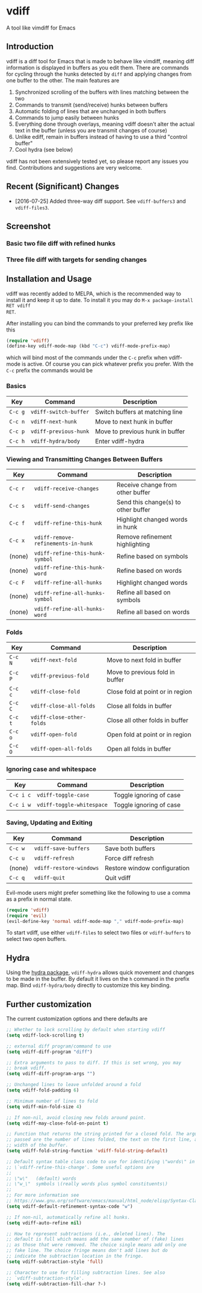 [[https://melpa.org/#/vdiff][file:https://melpa.org/packages/vdiff-badge.svg]]

* vdiff

A tool like vimdiff for Emacs 

** Introduction

vdiff is a diff tool for Emacs that is made to behave like vimdiff, meaning diff
information is displayed in buffers as you edit them. There are commands for
cycling through the hunks detected by =diff= and applying changes from one
buffer to the other. The main features are

  1. Synchronized scrolling of the buffers with lines matching between the two
  2. Commands to transmit (send/receive) hunks between buffers
  3. Automatic folding of lines that are unchanged in both buffers
  4. Commands to jump easily between hunks
  5. Everything done through overlays, meaning vdiff doesn't alter the actual
     text in the buffer (unless you are transmit changes of course)
  6. Unlike ediff, remain in buffers instead of having to use a third "control
     buffer"
  7. Cool hydra (see below)

vdiff has not been extensively tested yet, so please report any issues you
find. Contributions and suggestions are very welcome.

** Recent (Significant) Changes
   - [2016-07-25] Added three-way diff support. See =vdiff-buffers3= and =vdiff-files3=.
   
** Screenshot

*** Basic two file diff with refined hunks
[[./img/leuven.png]]

*** Three file diff with targets for sending changes
[[./img/leuven3.png]]

** Installation and Usage
   
vdiff was recently added to MELPA, which is the recommended way to install it
and keep it up to date. To install it you may do =M-x package-install RET vdiff
RET=.
   
After installing you can bind the commands to your preferred key prefix like this

#+BEGIN_SRC emacs-lisp
(require 'vdiff)
(define-key vdiff-mode-map (kbd "C-c") vdiff-mode-prefix-map)
#+END_SRC

which will bind most of the commands under the =C-c= prefix when vdiff-mode is
active. Of course you can pick whatever prefix you prefer. With the =C-c= prefix
the commands would be

*** Basics
    
| Key     | Command                 | Description                        |
|---------+-------------------------+------------------------------------|
| =C-c g= | =vdiff-switch-buffer=   | Switch buffers at matching line    |
| =C-c n= | =vdiff-next-hunk=       | Move to next hunk in buffer        |
| =C-c p= | =vdiff-previous-hunk=   | Move to previous hunk in buffer    |
| =C-c h= | =vdiff-hydra/body=      | Enter vdiff-hydra                  |

*** Viewing and Transmitting Changes Between Buffers

| Key     | Command                            | Description                         |
|---------+------------------------------------+-------------------------------------|
| =C-c r= | =vdiff-receive-changes=            | Receive change from other buffer    |
| =C-c s= | =vdiff-send-changes=               | Send this change(s) to other buffer |
| =C-c f= | =vdiff-refine-this-hunk=           | Highlight changed words in hunk     |
| =C-c x= | =vdiff-remove-refinements-in-hunk= | Remove refinement highlighting      |
| (none)  | =vdiff-refine-this-hunk-symbol=    | Refine based on symbols             |
| (none)  | =vdiff-refine-this-hunk-word=      | Refine based on words               |
| =C-c F= | =vdiff-refine-all-hunks=           | Highlight changed words             |
| (none)  | =vdiff-refine-all-hunks-symbol=    | Refine all based on symbols         |
| (none)  | =vdiff-refine-all-hunks-word=      | Refine all based on words           |

*** Folds

| Key     | Command                            | Description                         |
|---------+------------------------------------+-------------------------------------|
| =C-c N= | =vdiff-next-fold=                  | Move to next fold in buffer         |
| =C-c P= | =vdiff-previous-fold=              | Move to previous fold in buffer     |
| =C-c c= | =vdiff-close-fold=                 | Close fold at point or in region    |
| =C-c C= | =vdiff-close-all-folds=            | Close all folds in buffer           |
| =C-c t= | =vdiff-close-other-folds=          | Close all other folds in buffer     |
| =C-c o= | =vdiff-open-fold=                  | Open fold at point or in region     |
| =C-c O= | =vdiff-open-all-folds=             | Open all folds in buffer            |

*** Ignoring case and whitespace

| Key       | Command                   | Description             |
|-----------+---------------------------+-------------------------|
| =C-c i c= | =vdiff-toggle-case=       | Toggle ignoring of case |
| =C-c i w= | =vdiff-toggle-whitespace= | Toggle ignoring of case |

*** Saving, Updating and Exiting

| Key     | Command                 | Description                  |
|---------+-------------------------+------------------------------|
| =C-c w= | =vdiff-save-buffers=    | Save both buffers            |
| =C-c u= | =vdiff-refresh=         | Force diff refresh           |
| (none)  | =vdiff-restore-windows= | Restore window configuration |
| =C-c q= | =vdiff-quit=            | Quit vdiff                   |

Evil-mode users might prefer something like the following to use a comma as a
prefix in normal state.

#+BEGIN_SRC emacs-lisp
(require 'vdiff)
(require 'evil)
(evil-define-key 'normal vdiff-mode-map "," vdiff-mode-prefix-map)
#+END_SRC

To start vdiff, use either =vdiff-files= to select two files or =vdiff-buffers=
to select two open buffers.

** Hydra

Using the [[https://github.com/abo-abo/hydra][hydra package]], =vdiff-hydra= allows quick movement and changes to be
made in the buffer. By default it lives on the =h= command in the prefix
map. Bind =vdiff-hydra/body= directly to customize this key binding.

[[file:img/hydra.png]]

** Further customization
   
The current customization options and there defaults are
   
#+BEGIN_SRC emacs-lisp
  ;; Whether to lock scrolling by default when starting vdiff
  (setq vdiff-lock-scrolling t)

  ;; external diff program/command to use
  (setq vdiff-diff-program "diff")

  ;; Extra arguments to pass to diff. If this is set wrong, you may
  ;; break vdiff.
  (setq vdiff-diff-program-args "")

  ;; Unchanged lines to leave unfolded around a fold
  (setq vdiff-fold-padding 6)

  ;; Minimum number of lines to fold
  (setq vdiff-min-fold-size 4)

  ;; If non-nil, avoid closing new folds around point.
  (setq vdiff-may-close-fold-on-point t)

  ;; Function that returns the string printed for a closed fold. The arguments
  ;; passed are the number of lines folded, the text on the first line, and the
  ;; width of the buffer.
  (setq vdiff-fold-string-function 'vdiff-fold-string-default)

  ;; Default syntax table class code to use for identifying \"words\" in
  ;; \`vdiff-refine-this-change'. Some useful options are
  ;; 
  ;; \"w\"   (default) words
  ;; \"w_\"  symbols \(really words plus symbol constituents\)
  ;; 
  ;; For more information see
  ;; https://www.gnu.org/software/emacs/manual/html_node/elisp/Syntax-Class-Table.html
  (setq vdiff-default-refinement-syntax-code "w")

  ;; If non-nil, automatically refine all hunks.
  (setq vdiff-auto-refine nil)

  ;; How to represent subtractions (i.e., deleted lines). The
  ;; default is full which means add the same number of (fake) lines
  ;; as those that were removed. The choice single means add only one
  ;; fake line. The choice fringe means don't add lines but do
  ;; indicate the subtraction location in the fringe.
  (setq vdiff-subtraction-style 'full)

  ;; Character to use for filling subtraction lines. See also
  ;; `vdiff-subtraction-style'.
  (setq vdiff-subtraction-fill-char ?-)
#+END_SRC

